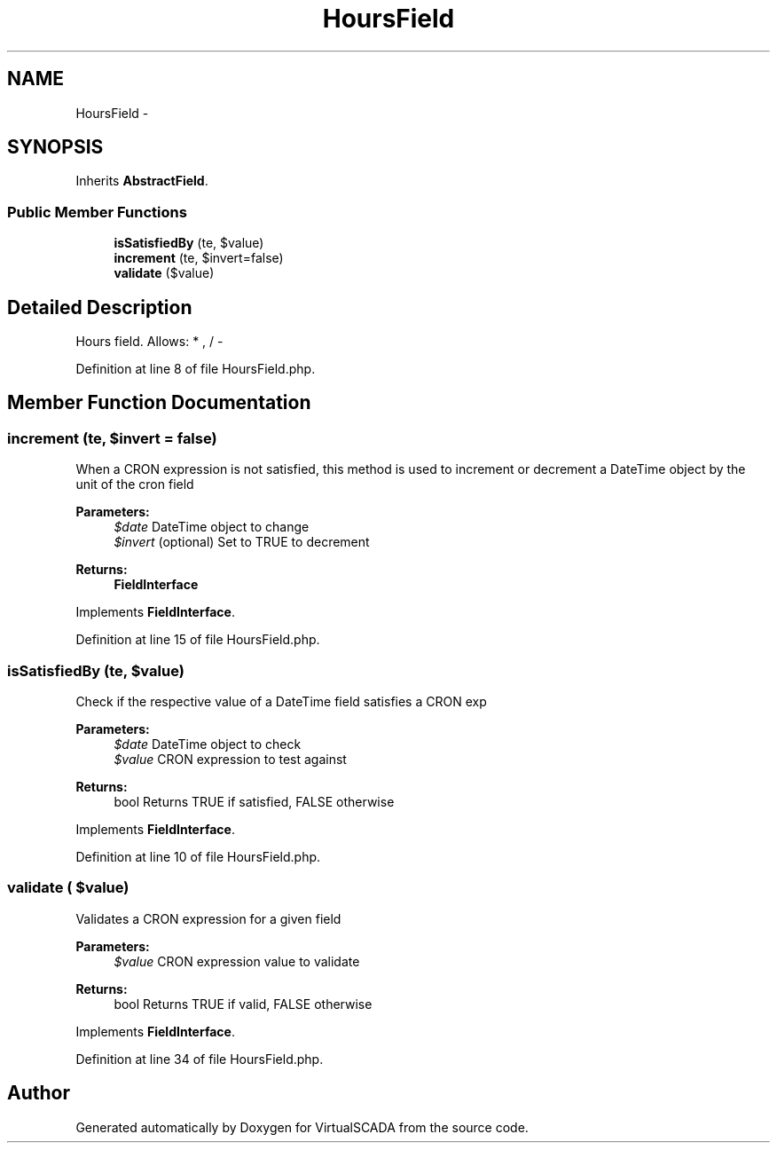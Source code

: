 .TH "HoursField" 3 "Tue Apr 14 2015" "Version 1.0" "VirtualSCADA" \" -*- nroff -*-
.ad l
.nh
.SH NAME
HoursField \- 
.SH SYNOPSIS
.br
.PP
.PP
Inherits \fBAbstractField\fP\&.
.SS "Public Member Functions"

.in +1c
.ti -1c
.RI "\fBisSatisfiedBy\fP (\\DateTime $date, $value)"
.br
.ti -1c
.RI "\fBincrement\fP (\\DateTime $date, $invert=false)"
.br
.ti -1c
.RI "\fBvalidate\fP ($value)"
.br
.in -1c
.SH "Detailed Description"
.PP 
Hours field\&. Allows: * , / - 
.PP
Definition at line 8 of file HoursField\&.php\&.
.SH "Member Function Documentation"
.PP 
.SS "increment (\\DateTime $date,  $invert = \fCfalse\fP)"
When a CRON expression is not satisfied, this method is used to increment or decrement a DateTime object by the unit of the cron field
.PP
\fBParameters:\fP
.RS 4
\fI$date\fP DateTime object to change 
.br
\fI$invert\fP (optional) Set to TRUE to decrement
.RE
.PP
\fBReturns:\fP
.RS 4
\fBFieldInterface\fP 
.RE
.PP

.PP
Implements \fBFieldInterface\fP\&.
.PP
Definition at line 15 of file HoursField\&.php\&.
.SS "isSatisfiedBy (\\DateTime $date,  $value)"
Check if the respective value of a DateTime field satisfies a CRON exp
.PP
\fBParameters:\fP
.RS 4
\fI$date\fP DateTime object to check 
.br
\fI$value\fP CRON expression to test against
.RE
.PP
\fBReturns:\fP
.RS 4
bool Returns TRUE if satisfied, FALSE otherwise 
.RE
.PP

.PP
Implements \fBFieldInterface\fP\&.
.PP
Definition at line 10 of file HoursField\&.php\&.
.SS "validate ( $value)"
Validates a CRON expression for a given field
.PP
\fBParameters:\fP
.RS 4
\fI$value\fP CRON expression value to validate
.RE
.PP
\fBReturns:\fP
.RS 4
bool Returns TRUE if valid, FALSE otherwise 
.RE
.PP

.PP
Implements \fBFieldInterface\fP\&.
.PP
Definition at line 34 of file HoursField\&.php\&.

.SH "Author"
.PP 
Generated automatically by Doxygen for VirtualSCADA from the source code\&.
